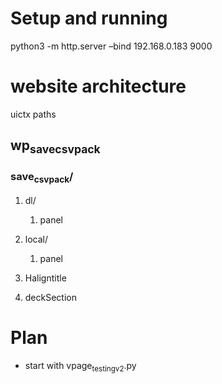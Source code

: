 * Setup and running
python3 -m http.server --bind 192.168.0.183 9000


* website architecture
uictx paths
** wp_save_csvpack
*** save_csvpack/
**** dl/
***** panel
**** local/
***** panel
**** Haligntitle
**** deckSection





* Plan
- start with vpage_testing_v2.py
